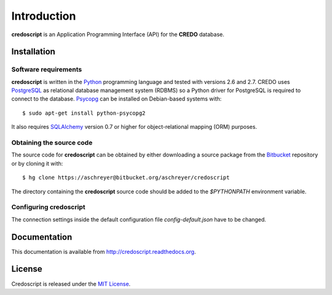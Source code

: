 ============
Introduction
============

**credoscript** is an Application Programming Interface (API) for the **CREDO** database.

Installation
------------

Software requirements
~~~~~~~~~~~~~~~~~~~~~
**credoscript** is written in the `Python <http://www.python.org/>`_ programming language
and tested with versions 2.6 and 2.7. CREDO uses `PostgreSQL <http://www.postgresql.org/>`_
as relational database management system (RDBMS) so a Python driver for PostgreSQL
is required to connect to the database. `Psycopg <http://www.initd.org/psycopg/>`_
can be installed on Debian-based systems with::

    $ sudo apt-get install python-psycopg2

It also requires `SQLAlchemy <http://www.sqlalchemy.org/>`_ version 0.7 or higher
for object-relational mapping (ORM) purposes.

Obtaining the source code
~~~~~~~~~~~~~~~~~~~~~~~~~
The source code for **credoscript** can be obtained by either downloading a source package
from the `Bitbucket <https://bitbucket.org/aschreyer/credoscript>`_ repository or
by cloning it with::

    $ hg clone https://aschreyer@bitbucket.org/aschreyer/credoscript

The directory containing the **credoscript** source code should be added to the `$PYTHONPATH`
environment variable.

Configuring credoscript
~~~~~~~~~~~~~~~~~~~~~~~
The connection settings inside the default configuration file `config-default.json`
have to be changed.

Documentation
-------------
This documentation is available from http://credoscript.readthedocs.org.

License
-------
Credoscript is released under the `MIT License <http://en.wikipedia.org/wiki/MIT_License>`_.